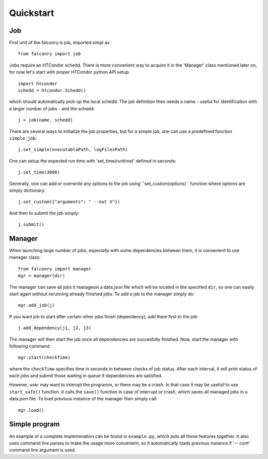 ==========
Quickstart
==========

---
Job
---

First unit of the falconry is job, imported simpl as::

    from falconry import job

Jobs require an HTCondor schedd. There is more convenient way to acquire it in the 'Manager' class mentioned later on, for now let's start with proper HTCondor python API setup::

    import htcondor
    schedd = htcondor.Schedd()

which should automatically pick-up the local schedd. The job definition then needs a name - useful for identification with a larger number of jobs - and the schedd::

    j = job(name, schedd)

There are several ways to initialize the job properties, but for a simple job, one can use a predefined function ``simple_job``::

    j.set_simple(executablaPath, logFilesPath)

One can setup the expected run time with 'set_time(runtime)' defined in seconds::

    j.set_time(3600)

Generally, one can add or overwrite any options to the job using``'set_custom(options)`` function where options are simply dictionary::

    j.set_custom({"arguments": " --out X"})

And then to submit the job simply::

    j.submit()

-------
Manager
-------

When launching large number of jobs, especially with some dependencies between them, it is convenient to use manager class::

    from falconry import manager
    mgr = manager(dir)

The manager can save all jobs it managesin a data.json file which will be located in the specified ``dir``, so one can easily start again without rerunning already finished jobs. To add a job to the manager simply do::

    mgr.add_job(j)

If you want job to start after certain other jobs finish (dependency), add them first to the job::

    j.add_dependency(j1, j2, j3)

The manager will then start the job once all dependencies are succesfully finished. Now, start the manager with following command::

    mgr.start(checkTime)

where the ``checkTime`` specifies time in seconds in between checks of job status. After each interval, it will print status of each jobs and submit those waiting in queue if dependencies are satisfied.

However, user may want to interupt the programm, or there may be a crash. In that case it may be usefull to use ``start_safe()`` function. It calls the ``save()`` function in case of interrupt or crash, which saves all managed jobs in a data.json file. To load previous instance of the manager then simply call::

    mgr.load()

--------------
Simple program
--------------

An example of a complete implemenation can be found in ``example.py``, which puts all these features together. It also uses command line parses to make the usage more convenient, so it automatically loads previous instance if '-- cont' command line argument is used.